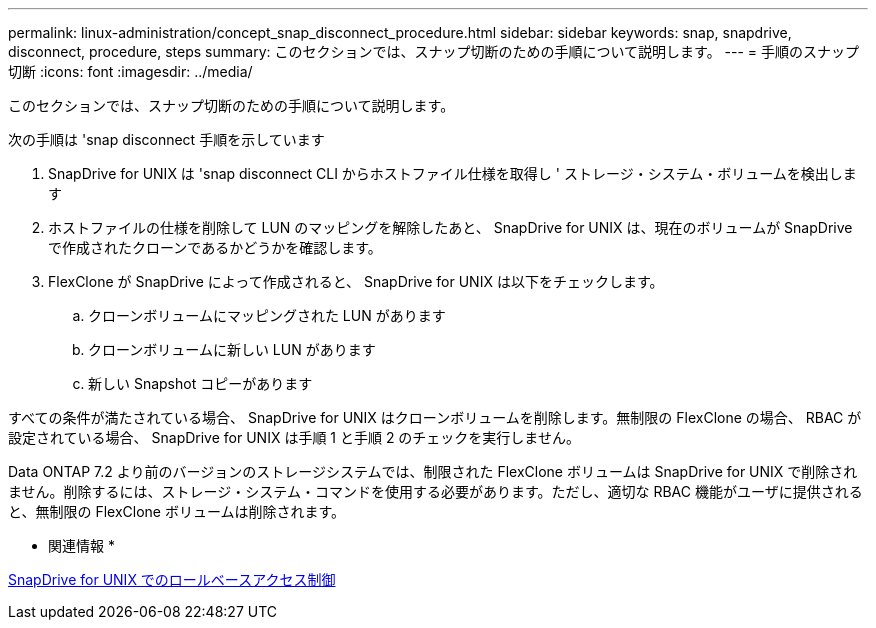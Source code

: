 ---
permalink: linux-administration/concept_snap_disconnect_procedure.html 
sidebar: sidebar 
keywords: snap, snapdrive, disconnect, procedure, steps 
summary: このセクションでは、スナップ切断のための手順について説明します。 
---
= 手順のスナップ切断
:icons: font
:imagesdir: ../media/


[role="lead"]
このセクションでは、スナップ切断のための手順について説明します。

次の手順は 'snap disconnect 手順を示しています

. SnapDrive for UNIX は 'snap disconnect CLI からホストファイル仕様を取得し ' ストレージ・システム・ボリュームを検出します
. ホストファイルの仕様を削除して LUN のマッピングを解除したあと、 SnapDrive for UNIX は、現在のボリュームが SnapDrive で作成されたクローンであるかどうかを確認します。
. FlexClone が SnapDrive によって作成されると、 SnapDrive for UNIX は以下をチェックします。
+
.. クローンボリュームにマッピングされた LUN があります
.. クローンボリュームに新しい LUN があります
.. 新しい Snapshot コピーがあります




すべての条件が満たされている場合、 SnapDrive for UNIX はクローンボリュームを削除します。無制限の FlexClone の場合、 RBAC が設定されている場合、 SnapDrive for UNIX は手順 1 と手順 2 のチェックを実行しません。

Data ONTAP 7.2 より前のバージョンのストレージシステムでは、制限された FlexClone ボリュームは SnapDrive for UNIX で削除されません。削除するには、ストレージ・システム・コマンドを使用する必要があります。ただし、適切な RBAC 機能がユーザに提供されると、無制限の FlexClone ボリュームは削除されます。

* 関連情報 *

xref:concept_role_based_access_control_in_snapdrive_for_unix.adoc[SnapDrive for UNIX でのロールベースアクセス制御]
